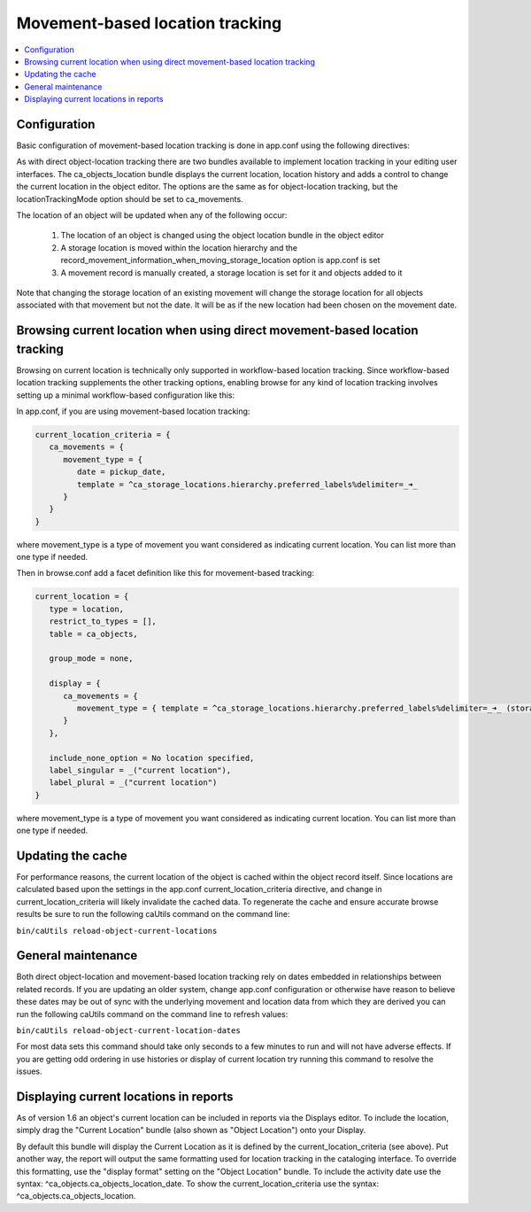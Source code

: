 Movement-based location tracking
================================

.. contents::
   :local:   
   
Configuration
-------------
Basic configuration of movement-based location tracking is done in app.conf using the following directives:

.. csv-table::
   :widths: 25, 75
   :header-rows: 1
   :file: ../_static/csv/movement-based_settings.csv

As with direct object-location tracking there are two bundles available to implement location tracking in your editing user interfaces. The ca_objects_location bundle displays the current location, location history and adds a control to change the current location in the object editor. The options are the same as for object-location tracking, but the locationTrackingMode option should be set to ca_movements.

The location of an object will be updated when any of the following occur:

    1. The location of an object is changed using the object location bundle in the object editor
    2. A storage location is moved within the location hierarchy and the record_movement_information_when_moving_storage_location option is app.conf is set
    3. A movement record is manually created, a storage location is set for it and objects added to it

Note that changing the storage location of an existing movement will change the storage location for all objects associated with that movement but not the date. It will be as if the new location had been chosen on the movement date.

Browsing current location when using direct movement-based location tracking
----------------------------------------------------------------------------

Browsing on current location is technically only supported in workflow-based location tracking. Since workflow-based location tracking supplements the other tracking options, enabling browse for any kind of location tracking involves setting up a minimal workflow-based configuration like this:

In app.conf, if you are using movement-based location tracking:

.. code-block:: none

   current_location_criteria = {
      ca_movements = {
         movement_type = {
            date = pickup_date,
            template = ^ca_storage_locations.hierarchy.preferred_labels%delimiter=_➜_
         }
      }
   }

where movement_type is a type of movement you want considered as indicating current location. You can list more than one type if needed.

Then in browse.conf add a facet definition like this for movement-based tracking:

.. code-block:: none

   current_location = {
      type = location,
      restrict_to_types = [],
      table = ca_objects,
      
      group_mode = none,
      
      display = {
         ca_movements = {
            movement_type = { template = ^ca_storage_locations.hierarchy.preferred_labels%delimiter=_➜_ (storage) }
         }
      },
      
      include_none_option = No location specified,
      label_singular = _("current location"),
      label_plural = _("current location")
   }

where movement_type is a type of movement you want considered as indicating current location. You can list more than one type if needed.

Updating the cache
------------------

For performance reasons, the current location of the object is cached within the object record itself. Since locations are calculated based upon the settings in the app.conf current_location_criteria directive, and change in current_location_criteria will likely invalidate the cached data. To regenerate the cache and ensure accurate browse results be sure to run the following caUtils command on the command line:

``bin/caUtils reload-object-current-locations``

General maintenance
-------------------

Both direct object-location and movement-based location tracking rely on dates embedded in relationships between related records. If you are updating an older system, change app.conf configuration or otherwise have reason to believe these dates may be out of sync with the underlying movement and location data from which they are derived you can run the following caUtils command on the command line to refresh values:

``bin/caUtils reload-object-current-location-dates``

For most data sets this command should take only seconds to a few minutes to run and will not have adverse effects. If you are getting odd ordering in use histories or display of current location try running this command to resolve the issues.

Displaying current locations in reports
---------------------------------------

As of version 1.6 an object's current location can be included in reports via the Displays editor. To include the location, simply drag the "Current Location" bundle (also shown as "Object Location") onto your Display.

By default this bundle will display the Current Location as it is defined by the current_location_criteria (see above). Put another way, the report will output the same formatting used for location tracking in the cataloging interface. To override this formatting, use the "display format" setting on the "Object Location" bundle. To include the activity date use the syntax: ^ca_objects.ca_objects_location_date. To show the current_location_criteria use the syntax: ^ca_objects.ca_objects_location.